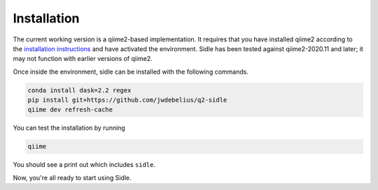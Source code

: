 Installation
============

The current working version is a qiime2-based implementation. It requires that you have installed qiime2 according to the `installation instructions`_ and have activated the environment. Sidle has been tested against qiime2-2020.11 and later; it may not function with earlier versions of qiime2.

Once inside the environment, sidle can be installed with the following commands.

.. code-block:: bash
	
	conda install dask=2.2 regex
	pip install git+https://github.com/jwdebelius/q2-sidle
	qiime dev refresh-cache

You can test the installation by running

.. code-block:: bash
	
	qiime 

You should see a print out which includes ``sidle``.

Now, you're all ready to start using Sidle.
	
.. Now, you're read to analyze your data. We recommend followi
.. 
.. starting with the :ref:`quickstart tutorial <quickstart>` to start doing regional alignment on a pre-prepared database.

.. _installation instructions: https://docs.qiime2.org/2020.11/install/
.. .. _github: https://github.com/jwdebelius/sidle
	

